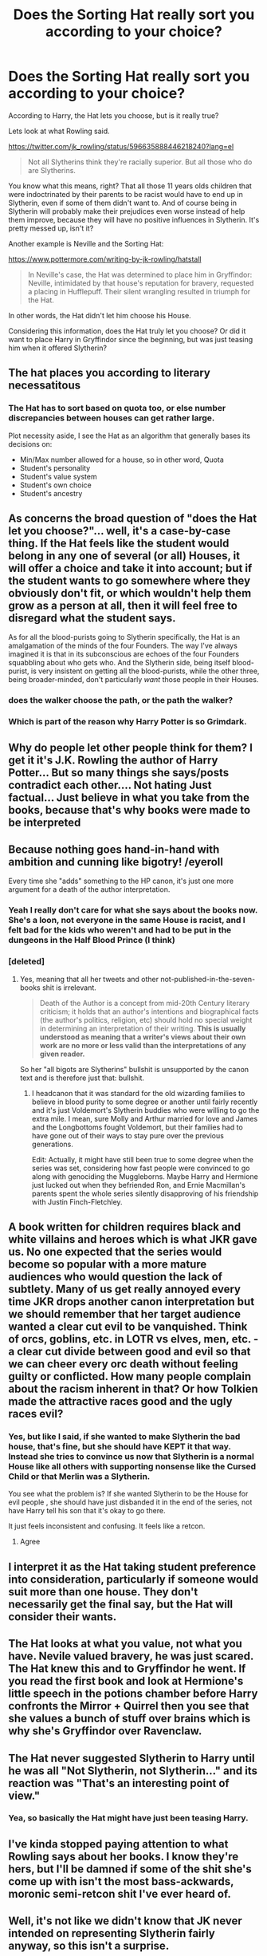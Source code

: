 #+TITLE: Does the Sorting Hat really sort you according to your choice?

* Does the Sorting Hat really sort you according to your choice?
:PROPERTIES:
:Score: 36
:DateUnix: 1545656202.0
:DateShort: 2018-Dec-24
:FlairText: Discussion
:END:
According to Harry, the Hat lets you choose, but is it really true?

Lets look at what Rowling said.

[[https://twitter.com/jk_rowling/status/596635888446218240?lang=el]]

#+begin_quote
  Not all Slytherins think they're racially superior. But all those who do are Slytherins.
#+end_quote

You know what this means, right? That all those 11 years olds children that were indoctrinated by their parents to be racist would have to end up in Slytherin, even if some of them didn't want to. And of course being in Slytherin will probably make their prejudices even worse instead of help them improve, because they will have no positive influences in Slytherin. It's pretty messed up, isn't it?

Another example is Neville and the Sorting Hat:

[[https://www.pottermore.com/writing-by-jk-rowling/hatstall]]

#+begin_quote
  In Neville's case, the Hat was determined to place him in Gryffindor: Neville, intimidated by that house's reputation for bravery, requested a placing in Hufflepuff. Their silent wrangling resulted in triumph for the Hat.
#+end_quote

In other words, the Hat didn't let him choose his House.

Considering this information, does the Hat truly let you choose? Or did it want to place Harry in Gryffindor since the beginning, but was just teasing him when it offered Slytherin?


** The hat places you according to literary necessatitous
:PROPERTIES:
:Author: Geairt_Annok
:Score: 63
:DateUnix: 1545656549.0
:DateShort: 2018-Dec-24
:END:

*** The Hat has to sort based on quota too, or else number discrepancies between houses can get rather large.

Plot necessity aside, I see the Hat as an algorithm that generally bases its decisions on:

- Min/Max number allowed for a house, so in other word, Quota
- Student's personality
- Student's value system
- Student's own choice
- Student's ancestry
:PROPERTIES:
:Author: InquisitorCOC
:Score: 14
:DateUnix: 1545696035.0
:DateShort: 2018-Dec-25
:END:


** As concerns the broad question of "does the Hat let you choose?"... well, it's a case-by-case thing. If the Hat feels like the student would belong in any one of several (or all) Houses, it will offer a choice and take it into account; but if the student wants to go somewhere where they obviously don't fit, or which wouldn't help them grow as a person at all, then it will feel free to disregard what the student says.

As for all the blood-purists going to Slytherin specifically, the Hat is an amalgamation of the minds of the four Founders. The way I've always imagined it is that in its subconscious are echoes of the four Founders squabbling about who gets who. And the Slytherin side, being itself blood-purist, is very insistent on getting all the blood-purists, while the other three, being broader-minded, don't particularly /want/ those people in their Houses.
:PROPERTIES:
:Author: Achille-Talon
:Score: 35
:DateUnix: 1545658343.0
:DateShort: 2018-Dec-24
:END:

*** does the walker choose the path, or the path the walker?
:PROPERTIES:
:Author: jjl2357
:Score: 12
:DateUnix: 1545671924.0
:DateShort: 2018-Dec-24
:END:


*** Which is part of the reason why Harry Potter is so Grimdark.
:PROPERTIES:
:Author: ObsessionObsessor
:Score: 7
:DateUnix: 1545658564.0
:DateShort: 2018-Dec-24
:END:


** Why do people let other people think for them? I get it it's J.K. Rowling the author of Harry Potter... But so many things she says/posts contradict each other.... Not hating Just factual... Just believe in what you take from the books, because that's why books were made to be interpreted
:PROPERTIES:
:Author: NateGuin
:Score: 14
:DateUnix: 1545675389.0
:DateShort: 2018-Dec-24
:END:


** Because nothing goes hand-in-hand with ambition and cunning like bigotry! /eyeroll

Every time she "adds" something to the HP canon, it's just one more argument for a death of the author interpretation.
:PROPERTIES:
:Author: KalmiaKamui
:Score: 27
:DateUnix: 1545677565.0
:DateShort: 2018-Dec-24
:END:

*** Yeah I really don't care for what she says about the books now. She's a loon, not everyone in the same House is racist, and I felt bad for the kids who weren't and had to be put in the dungeons in the Half Blood Prince (I think)
:PROPERTIES:
:Author: rachrox92
:Score: 11
:DateUnix: 1545697287.0
:DateShort: 2018-Dec-25
:END:


*** [deleted]
:PROPERTIES:
:Score: 3
:DateUnix: 1545700896.0
:DateShort: 2018-Dec-25
:END:

**** Yes, meaning that all her tweets and other not-published-in-the-seven-books shit is irrelevant.

#+begin_quote
  Death of the Author is a concept from mid-20th Century literary criticism; it holds that an author's intentions and biographical facts (the author's politics, religion, etc) should hold no special weight in determining an interpretation of their writing. *This is usually understood as meaning that a writer's views about their own work are no more or less valid than the interpretations of any given reader.*
#+end_quote

So her "all bigots are Slytherins" bullshit is unsupported by the canon text and is therefore just that: bullshit.
:PROPERTIES:
:Author: KalmiaKamui
:Score: 7
:DateUnix: 1545711392.0
:DateShort: 2018-Dec-25
:END:

***** I headcanon that it was standard for the old wizarding families to believe in blood purity to some degree or another until fairly recently and it's just Voldemort's Slytherin buddies who were willing to go the extra mile. I mean, sure Molly and Arthur married for love and James and the Longbottoms fought Voldemort, but their families had to have gone out of their ways to stay pure over the previous generations.

Edit: Actually, it might have still been true to some degree when the series was set, considering how fast people were convinced to go along with genociding the Muggleborns. Maybe Harry and Hermione just lucked out when they befriended Ron, and Ernie Macmillan's parents spent the whole series silently disapproving of his friendship with Justin Finch-Fletchley.
:PROPERTIES:
:Score: 1
:DateUnix: 1545873467.0
:DateShort: 2018-Dec-27
:END:


** A book written for children requires black and white villains and heroes which is what JKR gave us. No one expected that the series would become so popular with a more mature audiences who would question the lack of subtlety. Many of us get really annoyed every time JKR drops another canon interpretation but we should remember that her target audience wanted a clear cut evil to be vanquished. Think of orcs, goblins, etc. in LOTR vs elves, men, etc. - a clear cut divide between good and evil so that we can cheer every orc death without feeling guilty or conflicted. How many people complain about the racism inherent in that? Or how Tolkien made the attractive races good and the ugly races evil?
:PROPERTIES:
:Author: 4wallsandawindow
:Score: 6
:DateUnix: 1545684174.0
:DateShort: 2018-Dec-25
:END:

*** Yes, but like I said, if she wanted to make Slytherin the bad house, that's fine, but she should have KEPT it that way. Instead she tries to convince us now that Slytherin is a normal House like all others with supporting nonsense like the Cursed Child or that Merlin was a Slytherin.

You see what the problem is? If she wanted Slytherin to be the House for evil people , she should have just disbanded it in the end of the series, not have Harry tell his son that it's okay to go there.

It just feels inconsistent and confusing. It feels like a retcon.
:PROPERTIES:
:Score: 12
:DateUnix: 1545684408.0
:DateShort: 2018-Dec-25
:END:

**** Agree
:PROPERTIES:
:Author: 4wallsandawindow
:Score: 2
:DateUnix: 1545685416.0
:DateShort: 2018-Dec-25
:END:


** I interpret it as the Hat taking student preference into consideration, particularly if someone would suit more than one house. They don't necessarily get the final say, but the Hat will consider their wants.
:PROPERTIES:
:Author: alycat8
:Score: 4
:DateUnix: 1545686188.0
:DateShort: 2018-Dec-25
:END:


** The Hat looks at what you value, not what you have. Nevile valued bravery, he was just scared. The Hat knew this and to Gryffindor he went. If you read the first book and look at Hermione's little speech in the potions chamber before Harry confronts the Mirror + Quirrel then you see that she values a bunch of stuff over brains which is why she's Gryffindor over Ravenclaw.
:PROPERTIES:
:Author: herO_wraith
:Score: 3
:DateUnix: 1545688488.0
:DateShort: 2018-Dec-25
:END:


** The Hat never suggested Slytherin to Harry until he was all "Not Slytherin, not Slytherin..." and its reaction was "That's an interesting point of view."
:PROPERTIES:
:Author: thrawnca
:Score: 3
:DateUnix: 1545689449.0
:DateShort: 2018-Dec-25
:END:

*** Yea, so basically the Hat might have just been teasing Harry.
:PROPERTIES:
:Score: 3
:DateUnix: 1545695660.0
:DateShort: 2018-Dec-25
:END:


** I've kinda stopped paying attention to what Rowling says about her books. I know they're hers, but I'll be damned if some of the shit she's come up with isn't the most bass-ackwards, moronic semi-retcon shit I've ever heard of.
:PROPERTIES:
:Author: gbakermatson
:Score: 4
:DateUnix: 1545690159.0
:DateShort: 2018-Dec-25
:END:


** Well, it's not like we didn't know that JK never intended on representing Slytherin fairly anyway, so this isn't a surprise.

As to the rest of it, I tend to think that the Sorting Hat places you in the house that represents what you value most. Neville wanted desperately to live up to his parents and he knew that they were incredibly brave. The reason he didn't want to be in Gryffindor was because he was afraid that he wouldn't live up to the expectations, not that he valued hard work and loyalty more than bravery. The Sorting Hat would have been able to see what his real motivations were for asking for Hufflepuff over Gryffindor and placed him appropriately.
:PROPERTIES:
:Author: r_ca
:Score: 10
:DateUnix: 1545678270.0
:DateShort: 2018-Dec-24
:END:

*** u/deleted:
#+begin_quote
  Well, it's not like we didn't know that JK never intended on representing Slytherin fairly anyway, so this isn't a surprise.
#+end_quote

You know what. It's fair if she wanted to make Slytherin the House for bad people, but in that case, i just wish she just disbanded it at the end of the series.

Reading the books themselves (and not Pottermore stuff) it's actually hard to see why they kept Slytherin at all, after all the problems it caused.

What I dislike is that on the on hand she makes Slytherin the obviously bad House in the books and on the other hand she tries to convince us that it's a normal House like all others, when in the books it obviously isn't...
:PROPERTIES:
:Score: 12
:DateUnix: 1545679114.0
:DateShort: 2018-Dec-24
:END:

**** It feels the same for Hufflepuff. Pottermore's information feels like it was retconned into existence. In the books Hufflepuff really is the crap house where "all the rest" go.
:PROPERTIES:
:Author: TheTsundereGirl
:Score: 5
:DateUnix: 1545683993.0
:DateShort: 2018-Dec-25
:END:

***** True. But at least in the series we met some Hufflepuffs who were pretty decent.
:PROPERTIES:
:Score: 8
:DateUnix: 1545684285.0
:DateShort: 2018-Dec-25
:END:


**** If you ignore everything outside book canon it's not hard to imagine that the bulk of Slytherin is just keeping their heads down in a tense time. It's not like Harry put much effort into reaching out to other houses.
:PROPERTIES:
:Author: colorandtimbre
:Score: 4
:DateUnix: 1545681109.0
:DateShort: 2018-Dec-24
:END:

***** It's not only that they didn't fight against Voldemort. It's more about the fact that /every/ single Slytherin we see is a huge jerk at best and a genocidal maniac at worst. I think only Slughorn was somewhat nice, but even he was far from a noble person.
:PROPERTIES:
:Score: 8
:DateUnix: 1545681391.0
:DateShort: 2018-Dec-24
:END:

****** u/SMTRodent:
#+begin_quote
  It's more about the fact that every single Slytherin we see is a huge jerk at best and a genocidal maniac at worst.
#+end_quote

Andromeda Tonks is my counterexample.
:PROPERTIES:
:Author: SMTRodent
:Score: 5
:DateUnix: 1545693782.0
:DateShort: 2018-Dec-25
:END:

******* We know almost /nothing/ about her. For all we know, she could still be an unpleasant person. She literally appears only once and barely speaks at all.
:PROPERTIES:
:Score: 2
:DateUnix: 1545695632.0
:DateShort: 2018-Dec-25
:END:

******** Could be. But she was disowned by her family for marrying a muggle-born and she didn't object to her daughter marrying a werewolf.
:PROPERTIES:
:Author: LucretiusCarus
:Score: 1
:DateUnix: 1545765704.0
:DateShort: 2018-Dec-25
:END:

********* Sure, she was probably a pretty good person. The problem is that we never really get to see it and the more casual fans might not even pick up that she was supposed to be a Slytherin.
:PROPERTIES:
:Score: 1
:DateUnix: 1545766515.0
:DateShort: 2018-Dec-25
:END:

********** Yeah, for some reason I thought she was a Ravenclaw
:PROPERTIES:
:Author: LucretiusCarus
:Score: 2
:DateUnix: 1545766679.0
:DateShort: 2018-Dec-25
:END:


****** Yeah, but “every single Slytherin” in this case pretty much means Draco, Pansy, Crabbe, and Goyle. I guess Millicent also fights with Hermione in CoS? There are at least ~70 Slytherins at Hogwarts, the fact that Harry makes no effort to speak with anyone doesn't mean that they don't exist. Zabini, at least, is neutral towards Harry even when Voldemort is confirmed to have returned.
:PROPERTIES:
:Author: colorandtimbre
:Score: 5
:DateUnix: 1545682266.0
:DateShort: 2018-Dec-24
:END:

******* u/deleted:
#+begin_quote
  Zabini, at least, is neutral towards Harry even when Voldemort is confirmed to have returned.
#+end_quote

He still seemed pretty prejudiced, calling Ginny a "blood-traitor".

Also, what about Voldemort and pretty much all of the Death Eaters who were Slytherins?
:PROPERTIES:
:Score: 8
:DateUnix: 1545683265.0
:DateShort: 2018-Dec-24
:END:


** Short version: The Hat takes your opinion into account, but the final decision is the Hat's.

Longer version: How the Sorting Hat works in the original books is fairly consistent, but certain comments JKR has made post-books tends to cause issues for canon. In the original canon, the Hat would take into account what your current traits are, what traits your are lacking and whether or not you can/should nurture those traits, how specific houses would help regarding those traits, and your own personal desire. Neville and Hermione are good for elaborating...

At the start of the series, Neville isn't super brave (on the surface), has confidence issues, is bullied by some other students and even one of the professors. Based on what he was like at the time of his sorting, Gryffindor may seem an odd choice. But a house based around courage and bravery and doing the right thing is just the kind of place that could help him develop those traits and make him a more rounded individual (which ended up happening).

Hermione seems like a shoe-in for Ravenclaw at a glance. She is intelligent, enjoys studying, and seeks knowledge. But Hermione says herself at the end of PS that there are more important things, like bravery and friendship (which is what Gryffindor is good for). The Hat could have put her in Ravenclaw and not had many issues, but Hermione wouldn't be as likely to develop other virtues that she didn't yet have, like bravery. Whereas putting her in Gryffindor allows her to pull a Neville and become a more complete person.

Regarding Harry, I don't think the Hat was joking about Slytherin. If that Hat was joking about a House, it would have been Ravenclaw; Harry had a keen mind, true, but he didn't show many of the other traits native to Ravenclaw. Slytherin, on the other hand, was an alright fit for Harry. Harry could be a little sneaky, was more cunning than your average Gryffindor (not that that's a high bar), really did have a desire to prove himself to others in the beginning. Those are all things Slytherin would have embraced and nurtured, but the fact that Harry actively wanted to get away from Slytherin mattered; by not wanting to go there, in spite of the Hat's points about how they could help him, showed that Harry isn't /really/ suited for Slytherin. But this would seem to create an inconsistency with Neville getting shafted by the Hat! Well...

I think it's a little different. Harry not wanting to be in Slytherin despite his potential there was anathema to some of their main traits, and while Neville being intimidated by Gryffindor is inconsistent with Gryffindor's values, it's something that Gryffindor could actually help him with in time.
:PROPERTIES:
:Author: BobaFett007
:Score: 3
:DateUnix: 1545801515.0
:DateShort: 2018-Dec-26
:END:
